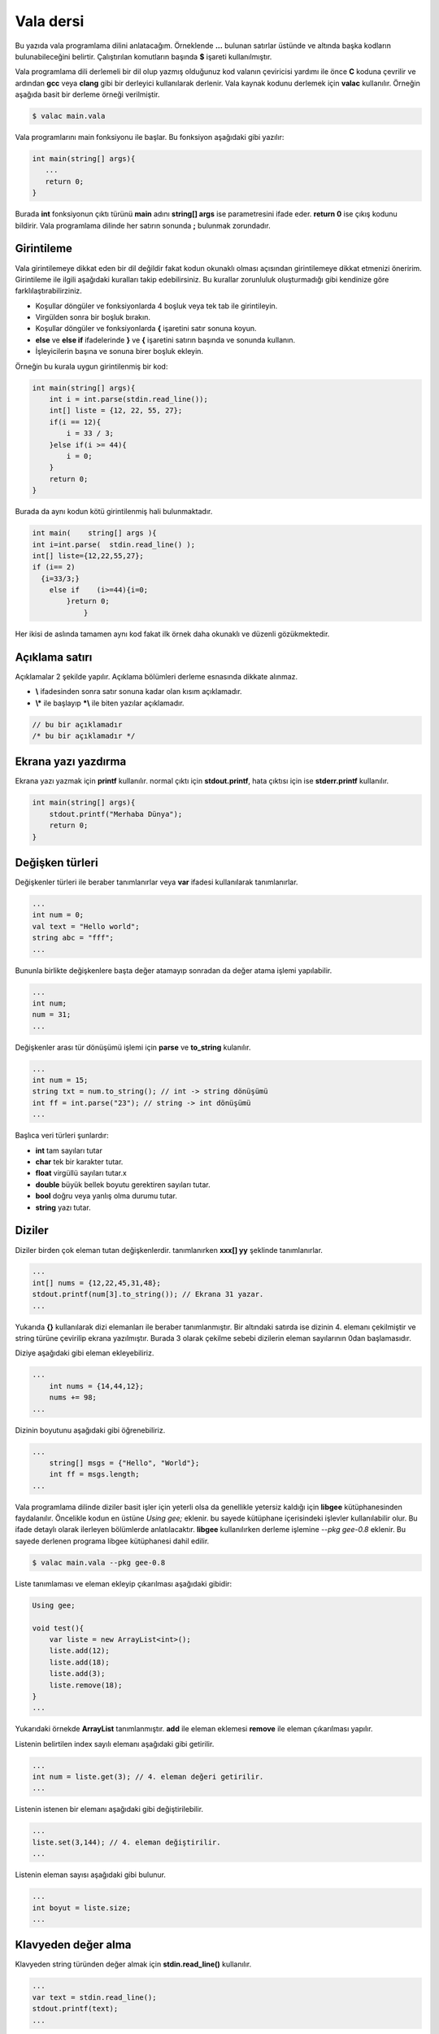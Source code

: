 Vala dersi
^^^^^^^^^^
Bu yazıda vala programlama dilini anlatacağım. Örneklende **...** bulunan satırlar üstünde ve altında başka kodların bulunabileceğini belirtir. Çalıştırılan komutların başında **$** işareti kullanılmıştır.

Vala programlama dili derlemeli bir dil olup yazmış olduğunuz kod valanın çeviricisi yardımı ile önce **C** koduna çevrilir ve ardından **gcc** veya **clang** gibi bir derleyici kullanılarak derlenir. Vala kaynak kodunu derlemek için **valac** kullanılır. Örneğin aşağıda basit bir derleme örneği verilmiştir.

.. code-block:: shell

	$ valac main.vala

Vala programlarını main fonksiyonu ile başlar. Bu fonksiyon aşağıdaki gibi yazılır:

.. code-block:: vala

	int main(string[] args){
	   ...
	   return 0;
	}

Burada **int** fonksiyonun çıktı türünü **main** adını **string[] args** ise parametresini ifade eder. **return 0** ise çıkış kodunu bildirir. Vala programlama dilinde her satırın sonunda **;** bulunmak zorundadır.

Girintileme
===========
Vala girintilemeye dikkat eden bir dil değildir fakat kodun okunaklı olması açısından girintilemeye dikkat etmenizi öneririm.
Girintileme ile ilgili aşağıdaki kuralları takip edebilirsiniz. Bu kurallar zorunluluk oluşturmadığı gibi kendinize göre farklılaştırabilirziniz.

* Koşullar döngüler ve fonksiyonlarda 4 boşluk veya tek tab ile girintileyin.
* Virgülden sonra bir boşluk bırakın.
* Koşullar döngüler ve fonksiyonlarda **{** işaretini satır sonuna koyun.
* **else** ve **else if** ifadelerinde **}** ve **{** işaretini satırın başında ve sonunda kullanın.
* İşleyicilerin başına ve sonuna birer boşluk ekleyin.

Örneğin bu kurala uygun girintilenmiş bir kod:

.. code-block:: vala

	int main(string[] args){
	    int i = int.parse(stdin.read_line());
	    int[] liste = {12, 22, 55, 27};
	    if(i == 12){
	        i = 33 / 3;
	    }else if(i >= 44){
	        i = 0;
	    }
	    return 0;
	}

Burada da aynı kodun kötü girintilenmiş hali bulunmaktadır.

.. code-block:: vala

	int main(    string[] args ){
	int i=int.parse(  stdin.read_line() );
	int[] liste={12,22,55,27};
	if (i== 2)
	  {i=33/3;}
	    else if    (i>=44){i=0;
	        }return 0;
	            }

Her ikisi de aslında tamamen aynı kod fakat ilk örnek daha okunaklı ve düzenli gözükmektedir.

Açıklama satırı
===============
Açıklamalar 2 şekilde yapılır. Açıklama bölümleri derleme esnasında dikkate alınmaz. 

*  **\\** ifadesinden sonra satır sonuna kadar olan kısım açıklamadır.
* **\\\*** ile başlayıp **\*\\** ile biten yazılar açıklamadır. 
 
.. code-block:: vala
 
 	// bu bir açıklamadır
 	/* bu bir açıklamadır */

Ekrana yazı yazdırma
====================
Ekrana yazı yazmak için **printf** kullanılır. normal çıktı için **stdout.printf**, hata çıktısı için ise **stderr.printf** kullanılır.

.. code-block:: vala

	int main(string[] args){
	    stdout.printf("Merhaba Dünya");
	    return 0;
	}

Değişken türleri
================
Değişkenler türleri ile beraber tanımlanırlar veya **var** ifadesi kullanılarak tanımlanırlar.

.. code-block:: vala

	...
	int num = 0;
	val text = "Hello world";
	string abc = "fff";
	...

Bununla birlikte değişkenlere başta değer atamayıp sonradan da değer atama işlemi yapılabilir.

.. code-block:: vala

	...
	int num;
	num = 31;
	...

Değişkenler arası tür dönüşümü işlemi için **parse** ve **to_string** kulanılır.

.. code-block:: vala

	...
	int num = 15;
	string txt = num.to_string(); // int -> string dönüşümü
	int ff = int.parse("23"); // string -> int dönüşümü
	...

Başlıca veri türleri şunlardır:

* **int** tam sayıları tutar
* **char** tek bir karakter tutar.
* **float** virgüllü sayıları tutar.x
* **double** büyük bellek boyutu gerektiren sayıları tutar.
* **bool** doğru veya yanlış olma durumu tutar.
* **string** yazı tutar.


Diziler
=======
Diziler birden çok eleman tutan değişkenlerdir. tanımlanırken **xxx[] yy** şeklinde tanımlanırlar.

.. code-block:: vala

	...
	int[] nums = {12,22,45,31,48};
	stdout.printf(num[3].to_string()); // Ekrana 31 yazar.
	...

Yukarıda **{}** kullanılarak dizi elemanları ile beraber tanımlanmıştır. Bir altındaki satırda ise dizinin 4. elemanı çekilmiştir ve string türüne çevirilip ekrana yazılmıştır. Burada 3 olarak çekilme sebebi dizilerin eleman sayılarının 0dan başlamasıdır.

Diziye aşağıdaki gibi eleman ekleyebiliriz.

.. code-block:: vala

    ...
	int nums = {14,44,12};
	nums += 98;
    ...

Dizinin boyutunu aşağıdaki gibi öğrenebiliriz.

.. code-block:: vala

    ...
	string[] msgs = {"Hello", "World"};
	int ff = msgs.length;
    ...

Vala programlama dilinde diziler basit işler için yeterli olsa da genellikle yetersiz kaldığı için **libgee** kütüphanesinden faydalanılır. Öncelikle kodun en üstüne `Using gee;` eklenir. bu sayede kütüphane içerisindeki işlevler kullanılabilir olur. Bu ifade detaylı olarak ilerleyen bölümlerde anlatılacaktır. **libgee** kullanılırken derleme işlemine `--pkg gee-0.8` eklenir. Bu sayede derlenen programa libgee kütüphanesi dahil edilir.

.. code-block:: shell

	$ valac main.vala --pkg gee-0.8

Liste tanımlaması ve eleman ekleyip çıkarılması aşağıdaki gibidir:

.. code-block:: vala

	Using gee;
	
	void test(){
	    var liste = new ArrayList<int>();
	    liste.add(12);
	    liste.add(18);
	    liste.add(3);
	    liste.remove(18);
	}
	...

Yukarıdaki örnekde **ArrayList** tanımlanmıştır. **add** ile eleman eklemesi **remove** ile eleman çıkarılması yapılır.

Listenin belirtilen index sayılı elemanı aşağıdaki gibi getirilir.

.. code-block:: vala

	...
	int num = liste.get(3); // 4. eleman değeri getirilir.
	...

Listenin istenen bir elemanı aşağıdaki gibi değiştirilebilir.

.. code-block:: vala

	...
	liste.set(3,144); // 4. eleman değiştirilir.
	...

Listenin eleman sayısı aşağıdaki gibi bulunur.

.. code-block:: vala

	...
	int boyut = liste.size;
	...

Klavyeden değer alma
====================
Klavyeden string türünden değer almak için **stdin.read_line()** kullanılır.

.. code-block:: vala

	...
	var text = stdin.read_line();
	stdout.printf(text);
	...

Koşullar
========
Koşul tanımlamak için **if** kullanılır. Bu ifade parametre olarak **bool** türünden değişken alır.  Koşulun gerçekleşmediği durumda **else if** kullanılarak diğer koşul karşılanıyor mu diye bakılır. Hiçbiri gerçekleşmiyorsa **else** kullanılarak bu durumda yapılacaklar belirtilir.

.. code-block:: vala

	...
	if(koşul){
	   ...
	}else if(diğer-koşul){
	   ...
	}else{
	   ...
	}
	...

Örneğin klavyeden değer alalım ve bu değerin eşit olma durumuna bakalım.

.. code-block:: vala 

	...
	string parola = stdin.read_line();
	if(parola == "abc123"){
	    stdout.printf("doğru parola");
	}else{
	    stderr.printf("hatalı parola");
	}
	...

Koşullarda kullanılan işleyiciler ve anlamları aşağıda liste halinde verilmiştir.

.. list-table:: **Koşul işleyicileri**
	:widths: 20 40 40
	:header-rows: 1

	* - ifade
	  - anlamı
	  - örnek

	* - >
	  - büyüktür
	  - 121 > 12

	* - <
	  - küçüktür
	  - 12 < 121

	* - ==
	  - birbirine eşittir
	  - 121 == 121

	* - !
	  - karşıtlık bildirir.
	  - !(12 > 121)

	* - &&
	  - logic and
	  - "fg" == "aa" && 121 > 12

	* - ||
	  - logic or
	  - "fg" == "aa" || 121 > 12

	* - !=
	  - eşit değildir
	  - "fg" != "aa"

	* - >=
	  - büyük eşittir
	  - 121 >= 121

	* - <=
	  - küçük eşittir
	  - 12 <= 12

	* - in
	  - eleman içerme kontrolü
	  - 12 in {12, 121, 48, 94}

Koşullar için alternatif olarak şu şekilde de kullanım mevcuttur.

.. code-block:: vala

	koşul ? durum : diğer-durum;

Burada **?** işaretinden sonra ilk durum **:** işaretinden sonra da gerçekleşmediği durum belirtilir.

.. code-block:: vala

	...
	string parola = stdin.read_line();
	parola == "abc123" ? stdout.printf("Doğru parola") : stderr.printf("yanlış parola");
	...

Döngüler
========
Döngüler aşağıdaki gibi tanımlanır. döngüde koşul sağlandığı sürece sürekli olarak içerisindeki kod çalıştırılır.

.. code-block:: vala

	while(koşul){
	    ...
	}

Örneğin ekrana 0dan 10a kadar olan sayıları yazdıralım.

.. code-block:: vala

	...
	int sayi = 0;
	while (sayi <=10){
	    stdout.printf(sayi.to_string());
	    sayi += 1; // sayi = sayi + 1 ile aynı anlama gelir.
	}
	...

Yukarıdaki örnekte **while** ifadesi sayı 10dan küçük ve eşitse çalışır. sayı 11 olduğunda bu sağlanmadığı için işlem sonlandırılır.

**for** ifadesi kulanılarak benzer bir döngü yapılabilir. Örneğin:

.. code-block:: vala

	...
	for(int i=0; i<=10; i++){ // i += 1 ile aynı anlama gelir
	    stdout.printf(sayi.to_string());
	}
	...

Bu örnek while örneğindeki ile aynı işlemi gerçekleştirir. 

Bir listenin tüm elemanları ile döngü oluşturmak için ise **foreach** kullanılır. 

.. code-block:: vala

	...
	int[] i = {31, 44, 78, 84, 27};
	foreach(int sayi in i){
	    stdout.printf(sayi.to_string());
	}
	...

Burada **sayi** değişkeni her seferinde listenin bir sonraki elemanı olarak tanımlanır ve işleme koyulur.

Döngüden çıkmak için **break** döngünün alt satırlarının çalışmayıp sonraki koşul için başa dönülmesi için ise **continue** kullanılır.

.. code-block:: vala

	...
	while(true){
	    int txt = stdin.read_line();
	    if(txt == "abc123"){
	        stdout.printf("Doğru parola");
	        break;
	    }else{
	        stderr.printf("Hatalı parola");
	        continue;
	    }
	    stdout.printf("test 123"); // bu satır çalıştırılmaz.
	}
	...

Fonksiyonlar ve parametreler
============================
Vala yazarken forksiyon tanımlarız ve bu fonksiyonları parametreler ile çağırabiliriz.

.. code-block:: vala

	int main(string[] args){
	    write("Hello world");
	    return 0;
	}
	void write(string message){
	    stdout.printf(message);
	}

Bir fonksiyon sadece bir kez tanımlanabilir. Fakat fonksiyonu isim olarak oluşturup daha sonra tanımlamak mümkündür.

.. code-block:: vala

	...
	void fff(); // isim olarak tanımlanabilir.
	void fff(){
	    stdout.printf("hmmm");
	}
	...

Ayrıca fonksiyonu isim olarak tanımlayıp **C** programlama dili ile yazılmış bir fonksiyon kullanabiliriz. Bu sayede kaynak kod C ve Vala karışımından oluşmuş olur. Bunun için **extern** ifadesi kullanılır.

.. code-block:: vala

	// main.vala dosyası
	extern void fff(string msg);
	int main(string[] args){
	    fff("Hello World");
	}

.. code-block:: C

	// util.c dosyası
	#include <stdio.h>
	void fff(char* msg){
	    fputs(msg,stdout);
	}

Yukarıdaki örnekteki 2 dosyayı derlemek için aşağıdaki gibi bir komut kullanılmalıdır.

.. code-block:: shell

	$ valac main.vala util.c

C kaynak kodunun gerektirdiği parametreleri **-X** kullanarak ekleyebiliriz. Bu sayede doğrudan gccye parametre eklenebilir.

.. code-block:: shell

	$ valac main.vala util.c -X "-lreadline" # C ile readline kütüphanesini kullanmak için -lreadline gerekir.

Vala içinde C kullanabildiğimiz gibi tam tersi de mümkündür. Bunun için C tarafında fonksiyon için isim tanımlamamız yeterlidir.

.. code-block:: C

	void fff(char* message);
	int main(int argc, char *argv[]){
	    fff("Hello world");
	}

.. code-block:: vala

	public void fff(string message){
	    print(message);
	}

Yukarıdaki örnekte C kodu içerisinde vala ile yazılmış bir fonksiyon kullanılmıştır.

Bir fonksiyon normal şartlarda başka bir fonksiyona parametre olarak verilemez. Bu gibi durumlar için **delegate** ifadesinden yararlanılır. Önce delegate ifadesi ile fonksiyonun nasıl tanımlanacağı belirtilir daha sonra bu yeni oluşturulmuş tür parametre olarak kullanılır.

.. code-block:: vala

	delegate void fff(string message);
	
	// delegate ile kullanıma uygun fonksiyon tanımladık.
	void f1(string message){
	    stdout.printf(message);
	}
	
	// delegate çağırmaya yarayan fonksiyon yazdık
	void f2(fff function, string message){
	    function(message);
	}
	
	// main fonksiyonu
	void main(string[] args){
	    f2(f1,"Hello World");
	}

Sınıf kavramı
=============
Vala nesne yönelimli bir programlama dilidir. Bu sebeple sınıflar oluşturabiliriz. Sınıflar **Gtk** gibi arayüz programlamada kullanışlı olmaktadırlar. Sınıf oluşturmak için **class** ifadesi kullanılır.

.. code-block:: vala

	public class test {
	    public void write(){
	        stdout.printf("test123");
	    }
	}
	int main(string[] args){
	    test t = new test();
	    t.write();
	}

Yukarıdaki örnekte sınıf tanımlanmıştır. Daha sonra bu sınıftan bir nesne türetilmiştir ve ardıntan nesneye ait fonksiyon çalıştırılmıştır.

Sınıf içerisinde bulunan bazı fonksiyonların dışarıdan erişilmesini istemiyorsanız **private**, erişilmesini istiyorsanız **public** ifadesi ile tanımlamanız gerekmektedir.

Sınıf içerisinde tanımlanmış değişkenlere ulaşmak için **this** ifadesi kullanılır.

.. code-block:: vala

	...
	public class test {
	    private int i;
	    private int j;
	    
	    public void set(int i, int j){
	        this.i = i;
	        this.j = j;
	    }
	}
	...

Super sınıf
===========
Bir sınıfı başka bir sınıftan türetebiliriz. Bunun için sınıf tanımlanırken `class xxx : yyy` yapısı kullanılır.

.. code-block:: vala

	public class hello {
	    public void write_hello(){
	        stdout.printf("Hello");
	    }
	}
	public class world : hello {
	    public void write_world(){
	        stdout.printf("World");
	    }
	    public void write(){
	        write_hello();
	        write_world();
	    }
	}
	int main(){
	    world w = new world();
	    w.write();
	    return 0;
	}

Eğer var olan bir fonksiyonun üzerine yazmak istiyorsak **override** ifadesini kullanabiliriz.

.. code-block:: vala

	...
	public class hello {
	    public void write(){
	        stdout.printf("hello");
	    }
	}
	public class world : hello {
	    public override void write(){
	        stdout.printf("world");
	    }
	}
	...

Bir sınıfı birden fazla sınıfın birleşiminden türetebiliriz. 

.. code-block:: vala

	...
	public class hello {
	    public void write_hello(){
	        stdout.printf("Hello");
	    }
	}
	public class world {
	    public void write_world(){
	        stdout.printf("World");
	    }
	}
	public class helloworld : hello, world {
	    public void write(){
	        write_hello();
	        write_world();
	    }

	}
	...

Signal kavramı
==============
Valada sinyal tanımlayarak bir sınıftaki bir işlevin nasıl çalışması gerektiği ayarlanabilir. Bunun için isim olarak tanımlanan fonksiyonun başına **signal** ifadesi yerleştirilir.

.. code-block:: vala

	public class test {
	    public signal void sig1(int i);
	    
	    public void run(int i){
	        this.sig1(i);
	    }
	}
	int main(string[] args){
	    test t1 = new test();
	    t1.sig1.connect((i)=>{
	        stdout.printf(i.to_string());
	    });
	    t1.run(31);
	    return 0;
	}

Kütüphane oluşturma
===================
Vala kaynak kodu kullanarak kütüphane oluşturabiliriz. Bunun için kodu aşağıdaki gibi derleyebiliriz.

.. code-block:: vala

	// library.vala dosyası
	public int test(){
	    stdout.printf("Hello World");
	    return 0;
	}

Vala kaynak kodunu önce C koduna çevirmemiz gerekmektedir. Daha sonra gcc ile derleyebiliriz. Vala programlama dili **glib-2.0** kullanarak çalıştığı için bu kütüphaneyi derleme esnasında eklememiz gerekmektedir. Ayrıca glib-2.0 derlenirken **-fPIC** parametresine ihtiyaç duyar.

.. code-block:: shell

	$ valac -C -H libtest.h --vapi libtest.vapi library.vala // Önce C koduna çevirelim
	$ gcc library.c -o libtest.so -shared `pkg-config --cflags --libs glib-2.0` -fPIC // gcc ile derleyelim.

Alternatif olarak aşağıdaki gibi de derleyebilirsiniz. Bu durumda C kaynak koduna çevirmeye gerek kalmadan kütüphanemiz derlenmiş olur.

.. code-block:: shell

	$ valac -H libtest.h --vapi libtest.vapi -o libtest.so -X -shared -X -fPIC library.vala

Şimdi aşağıdaki gibi bir C kodu yazalım ve kütüphanemizi orada kullanalım. Oluşturulmuş olan **library.h** dosyamızdan yararlanabiliriz.

.. code-block:: C

	// main.c dosyası
	#include <libtest.h>
	int main(){
	    gint i = test(); // vala değişken türleri glib kütüphanesinden gelir.
	    return (int) i;
	}

Ve şimdi de C kodunu derleyemlim.

.. code-block:: shell

	$ gcc -L. -I. -ltest main.c `pkg-config --cflags --libs glib-2.0` -fPIC

Bununla birlikte **libtest.vapi** dosyamızı kullanarak kütüphanemizi vala ile kullanmamız da mümkündür.

.. code-block:: vala

	// main.vala dosyası
	int main(string[] args){
	    int i = test();
	    return i;
	}

Şimdi vala kodunu derleyelim.

.. code-block:: shell

	$ valac --vapidir ./ main.vala --pkg libtest


